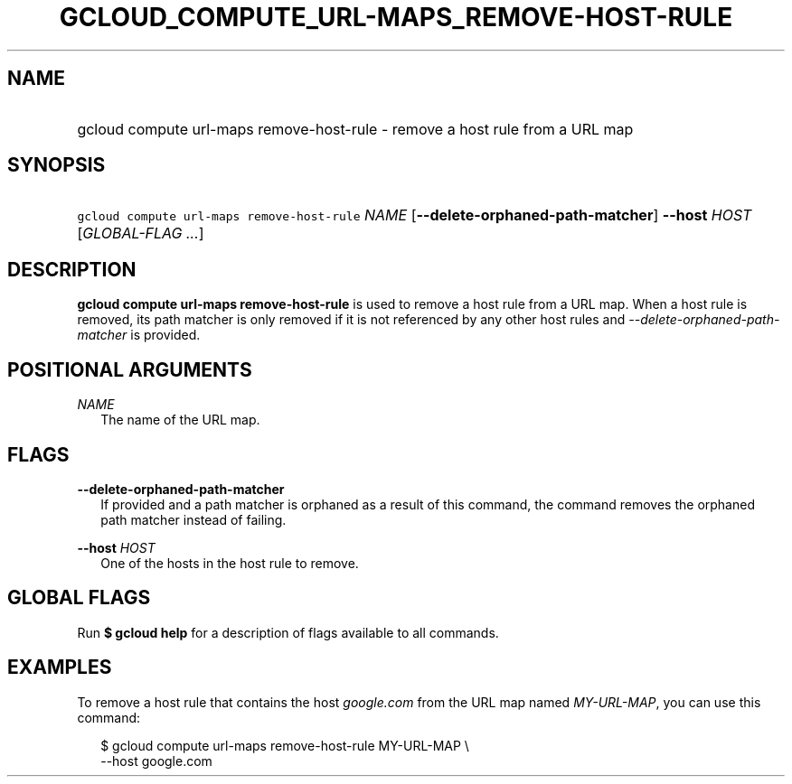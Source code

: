 
.TH "GCLOUD_COMPUTE_URL\-MAPS_REMOVE\-HOST\-RULE" 1



.SH "NAME"
.HP
gcloud compute url\-maps remove\-host\-rule \- remove a host rule from a URL map



.SH "SYNOPSIS"
.HP
\f5gcloud compute url\-maps remove\-host\-rule\fR \fINAME\fR [\fB\-\-delete\-orphaned\-path\-matcher\fR] \fB\-\-host\fR \fIHOST\fR [\fIGLOBAL\-FLAG\ ...\fR]


.SH "DESCRIPTION"

\fBgcloud compute url\-maps remove\-host\-rule\fR is used to remove a host rule
from a URL map. When a host rule is removed, its path matcher is only removed if
it is not referenced by any other host rules and
\f5\fI\-\-delete\-orphaned\-path\-matcher\fR\fR is provided.



.SH "POSITIONAL ARGUMENTS"

\fINAME\fR
.RS 2m
The name of the URL map.


.RE

.SH "FLAGS"

\fB\-\-delete\-orphaned\-path\-matcher\fR
.RS 2m
If provided and a path matcher is orphaned as a result of this command, the
command removes the orphaned path matcher instead of failing.

.RE
\fB\-\-host\fR \fIHOST\fR
.RS 2m
One of the hosts in the host rule to remove.


.RE

.SH "GLOBAL FLAGS"

Run \fB$ gcloud help\fR for a description of flags available to all commands.



.SH "EXAMPLES"

To remove a host rule that contains the host \f5\fIgoogle.com\fR\fR from the URL
map named \f5\fIMY\-URL\-MAP\fR\fR, you can use this command:

.RS 2m
$ gcloud compute url\-maps remove\-host\-rule MY\-URL\-MAP \e
    \-\-host google.com
.RE
